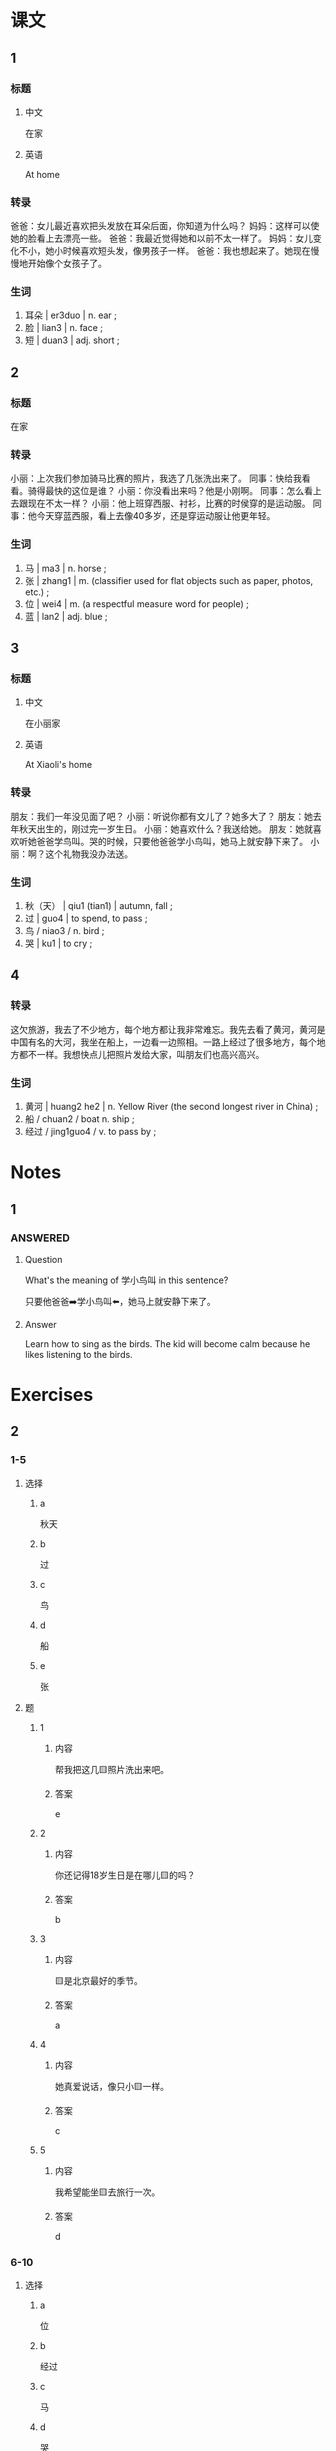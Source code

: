 :PROPERTIES:
:CREATED: [2022-05-22 12:20:54 -05]
:END:

* 课文
:PROPERTIES:
:CREATED: [2022-05-22 12:20:56 -05]
:END:

** 1
:PROPERTIES:
:CREATED: [2022-05-22 12:20:58 -05]
:ID: 7db52cd9-3721-4519-9c11-4cd0c42a2a24
:END:

*** 标题

**** 中文

在家

**** 英语

At home

*** 转录
爸爸：女儿最近喜欢把头发放在耳朵后面，你知道为什么吗？
妈妈：这样可以使她的脸看上去漂亮一些。
爸爸：我最近觉得她和以前不太一样了。
妈妈：女儿变化不小，她小时候喜欢短头发，像男孩子一样。
爸爸：我也想起来了。她现在慢慢地开始像个女孩子了。
*** 生词

1. 耳朵 | er3duo | n. ear ;
2. 脸 | lian3 | n. face ;
3. 短 | duan3 | adj. short ;

** 2
:PROPERTIES:
:CREATED: [2022-05-22 12:31:53 -05]
:ID: 9578e154-46ce-43c2-985f-502f68f861b9
:END:

*** 标题

在家

*** 转录
小丽：上次我们参加骑马比赛的照片，我选了几张洗出来了。
同事：快给我看看。骑得最快的这位是谁？
小丽：你没看出来吗？他是小刚啊。
同事：怎么看上去跟现在不太一样？
小丽：他上班穿西服、衬衫，比赛的时侯穿的是运动服。
同事：他今天穿蓝西服，看上去像40多岁，还是穿运动服让他更年轻。
*** 生词

4. 马 | ma3 | n. horse ;
5. 张 | zhang1 | m. (classifier used for flat objects such as paper, photos, etc.) ;
7. 位 | wei4 | m. (a respectful measure word for people) ;
8. 蓝 | lan2 | adj. blue ;

** 3
:PROPERTIES:
:CREATED: [2022-05-22 19:48:57 -05]
:ID: b825d9f0-cd2a-4143-8d87-3cf09fa83ec1
:END:

*** 标题

**** 中文

在小丽家

**** 英语

At Xiaoli's home

*** 转录
朋友：我们一年没见面了吧？
小丽：听说你都有文儿了？她多大了？
朋友：她去年秋天出生的，刚过完一岁生日。
小丽：她喜欢什么？我送给她。
朋友：她就喜欢听她爸爸学鸟叫。哭的时候，只要他爸爸学小鸟叫，她马上就安静下来了。
小丽：啊？这个礼物我没办法送。
*** 生词

8. 秋（天） | qiu1 (tian1) | autumn, fall ;
9. 过 | guo4 | to spend, to pass ;
10. 鸟 / niao3 / n. bird ;
11. 哭 | ku1 | to cry ;

** 4
:PROPERTIES:
:CREATED: [2022-05-22 20:00:45 -05]
:ID: 3eb78772-0aa3-473a-93fd-b040d938dc9d
:END:

*** 转录
:PROPERTIES:
:CREATED: [2022-12-19 13:29:19 -05]
:END:
这欠旅游，我去了不少地方，每个地方都让我非常难忘。我先去看了黄河，黄河是中国有名的大河，我坐在船上，一边看一边照相。一路上经过了很多地方，每个地方都不一样。我想快点儿把照片发给大家，叫朋友们也高兴高兴。
*** 生词
:PROPERTIES:
:CREATED: [2022-12-19 13:29:16 -05]
:END:

12. 黄河 | huang2 he2 | n. Yellow River (the second longest river in China) ;
13. 船 / chuan2 / boat n. ship ;
14. 经过 / jing1guo4 / v. to pass by ;

* Notes
:PROPERTIES:
:CREATED: [2022-12-12 18:26:05 -05]
:END:

** 1
:PROPERTIES:
:CREATED: [2022-12-12 18:26:08 -05]
:END:

*** ANSWERED
:PROPERTIES:
:CREATED: [2022-12-12 18:26:12 -05]
:END:
:LOGBOOK:
- State "ANSWERED"   from "QUESTION"   [2022-12-14 Wed 18:28]
- State "QUESTION"   from              [2022-12-12 Mon 18:26]
:END:

**** Question
:PROPERTIES:
:CREATED: [2022-12-12 18:26:16 -05]
:END:

What's the meaning of 学小鸟叫 in this sentence?

只要他爸爸➡️学小鸟叫⬅️，她马上就安静下来了。

**** Answer
:PROPERTIES:
:CREATED: [2022-12-12 18:31:28 -05]
:END:

Learn how to sing as the birds. The kid will become calm because he likes listening to the birds.

* Exercises

** 2

*** 1-5
:PROPERTIES:
:ID: 89a3d8fc-6539-4e04-b32a-fcc7d36f6746
:END:

**** 选择

***** a

秋天

***** b

过

***** c

鸟

***** d

船

***** e

张

**** 题

***** 1

****** 内容

帮我把这几🟨照片洗出来吧。

****** 答案

e

***** 2

****** 内容

你还记得18岁生日是在哪儿🟨的吗？

****** 答案

b

***** 3

****** 内容

🟨是北京最好的季节。

****** 答案

a

***** 4

****** 内容

她真爱说话，像只小🟨一样。

****** 答案

c

***** 5

****** 内容

我希望能坐🟨去旅行一次。

****** 答案

d

*** 6-10
:PROPERTIES:
:ID: cb0c3835-e7ed-4222-96f4-b671a9347f85
:END:

**** 选择

***** a

位

***** b

经过

***** c

马

***** d

哭

***** e

耳朵

**** 题

***** 6

****** 内容

Ａ：你怎么又🟨了？
Ｂ：我想家了。

****** 答案

d

***** 7

****** 内容

Ａ：你一会儿🟨超市吗？帮我买瓶水吧。
Ｂ：行，没问题。

****** 答案

b

***** 8

****** 内容

Ａ：你怎么了？
Ｂ：我🟨里边有点儿疼。

****** 答案

e

***** 9

****** 内容

Ａ：您好，欢迎，请问您几🟨？
Ｂ：您好，我们一共是五个人。

****** 答案

a

***** 10

****** 内容

Ａ：你会骑🟨吗？
Ｂ：不会， 从来没骑过。

****** 答案

c

** 3

*** 1
:PROPERTIES:
:ID: 562d3374-d8aa-407f-83a4-ca6786fd611b
:END:

**** 内容

Ａ：你🟨不太舒服。
Ｂ：昨天晚上没休息好。
Ａ：怎么了？
Ｂ：复习考试真让我🟨！

**** 答案

看上去
着急

*** 2
:PROPERTIES:
:ID: 7b7fb39d-4242-4cc9-bfed-116045e5d6db
:END:

**** 内容

Ａ：天黑🟨了。
Ｂ：你快点儿回家吧。
Ａ：你能送我回去吗？
Ｂ：没问题。是不是黑天让你🟨？

**** 答案

下来
害怕

*** 3
:PROPERTIES:
:ID: 301010a9-d13b-4918-a739-e0facfa5d68a
:END:

**** 内容

Ａ：阿姨，我是大卫啊！您🟨了吗？
Ｂ：几年没见了，我真看不出来了。
Ａ：你跟以前一样年轻！
Ｂ：是吗？这话真让我🟨。

**** 答案

看不出来
高兴

*** 4
:PROPERTIES:
:ID: eb4b3a17-2f28-4cab-b679-ea656385479f
:END:

**** 内容

Ａ：外边雨那么大，你怎么才回来？真让我🟨。
Ｂ：别担心，雨已经小🟨了。
Ａ：忙了一天了、想吃点儿什么？
Ｂ：今天下雨，有点儿冷，吃碗热面条吧。

**** 答案

担心
下来

